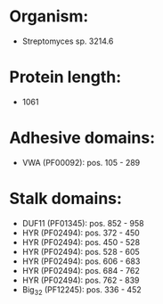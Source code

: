 * Organism:
- Streptomyces sp. 3214.6
* Protein length:
- 1061
* Adhesive domains:
- VWA (PF00092): pos. 105 - 289
* Stalk domains:
- DUF11 (PF01345): pos. 852 - 958
- HYR (PF02494): pos. 372 - 450
- HYR (PF02494): pos. 450 - 528
- HYR (PF02494): pos. 528 - 605
- HYR (PF02494): pos. 606 - 683
- HYR (PF02494): pos. 684 - 762
- HYR (PF02494): pos. 762 - 839
- Big_3_2 (PF12245): pos. 336 - 452

